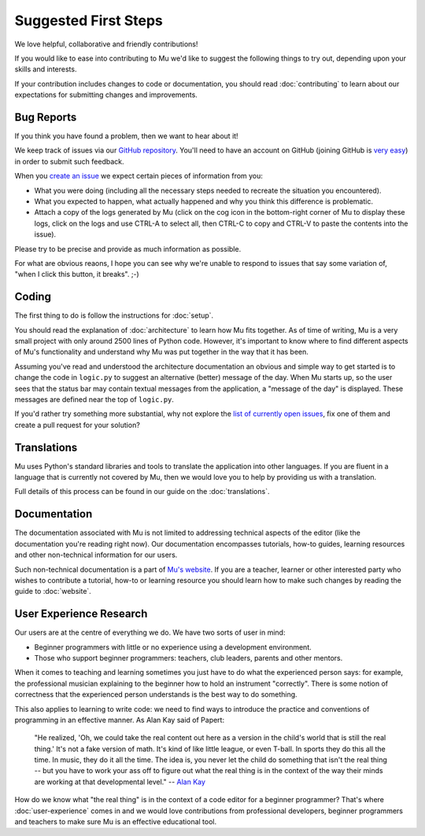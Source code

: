 Suggested First Steps
---------------------

We love helpful, collaborative and friendly contributions!

If you would like to ease into contributing to Mu we'd like to suggest the
following things to try out, depending upon your skills and interests.

If your contribution includes changes to code or documentation, you should read
:doc:`contributing` to learn about our expectations for submitting changes and
improvements.

Bug Reports
+++++++++++

If you think you have found a problem, then we want to hear about it!

We keep track of issues via our
`GitHub repository <https://github.com/mu-editor/mu/issues/>`_. You'll need to
have an account on GitHub (joining GitHub is
`very easy <https://github.com/join>`_) in order to submit such feedback.

When you `create an issue <https://github.com/mu-editor/mu/issues/new>`_ we
expect certain pieces of information from you:

* What you were doing (including all the necessary steps needed to recreate
  the situation you encountered).
* What you expected to happen, what actually happened and why you think this
  difference is problematic.
* Attach a copy of the logs generated by Mu (click on the cog icon in the
  bottom-right corner of Mu to display these logs, click on the logs and use
  CTRL-A to select all, then CTRL-C to copy and CTRL-V to paste the contents
  into the issue).

Please try to be precise and provide as much information as possible.

For what are obvious reaons, I hope you can see why we're unable to respond to
issues that say some variation of, "when I click this button, it breaks". ;-)

Coding
++++++

The first thing to do is follow the instructions for :doc:`setup`.

You should read the explanation of :doc:`architecture` to learn how Mu fits
together. As of time of writing, Mu is a very small project with only around
2500 lines of Python code. However, it's important to know where to find
different aspects of Mu's functionality and understand why Mu was put together
in the way that it has been.

Assuming you've read and understood the architecture documentation an obvious
and simple way to get started is to change the code in ``logic.py`` to suggest
an alternative (better) message of the day. When Mu starts up, so the user
sees that the status bar may contain textual messages from the application, a
"message of the day" is displayed. These messages are defined near the top of
``logic.py``.

If you'd rather try something more substantial, why not explore the
`list of currently open issues <https://github.com/mu-editor/mu/issues/>`_,
fix one of them and create a pull request for your solution?

Translations
++++++++++++

Mu uses Python's standard libraries and tools to translate the application into
other languages. If you are fluent in a language that is currently not covered
by Mu, then we would love you to help by providing us with a translation.

Full details of this process can be found in our guide on the
:doc:`translations`.

Documentation
+++++++++++++

The documentation associated with Mu is not limited to addressing technical
aspects of the editor (like the documentation you're reading right now). Our
documentation encompasses tutorials, how-to guides, learning resources and
other non-technical information for our users.

Such non-technical documentation is a part of
`Mu's website <https://codewith.mu/>`_. If you are a teacher, learner or other
interested party who wishes to contribute a tutorial, how-to or learning
resource you should learn how to make such changes by reading the guide to
:doc:`website`.

User Experience Research
++++++++++++++++++++++++

Our users are at the centre of everything we do. We have two sorts of user in
mind:

* Beginner programmers with little or no experience using a development
  environment.
* Those who support beginner programmers: teachers, club leaders, parents and
  other mentors.

When it comes to teaching and learning sometimes you just have to do what the
experienced person says: for example, the professional musician explaining to
the beginner how to hold an instrument "correctly". There is some notion of
correctness that the experienced person understands is the best way to do
something.

This also applies to learning to write code: we need to find ways to introduce
the practice and conventions of programming in an effective manner. As Alan Kay
said of Papert:
  
    "He realized, 'Oh, we could take the real content out here as a
    version in the child's world that is still the real thing.' It's not a fake
    version of math. It's kind of like little league, or even T-ball. In sports
    they do this all the time. In music, they do it all the time. The idea is,
    you never let the child do something that isn't the real thing -- but you
    have to work your ass off to figure out what the real thing is in the
    context of the way their minds are working at that developmental level."
    -- `Alan Kay <https://www.fastcompany.com/40435064/what-alan-kay-thinks-about-the-iphone-and-technology-now>`_

How do we know what "the real thing" is in the context of a code editor for a
beginner programmer? That's where :doc:`user-experience` comes in and we would
love contributions from professional developers, beginner programmers and
teachers to make sure Mu is an effective educational tool.
